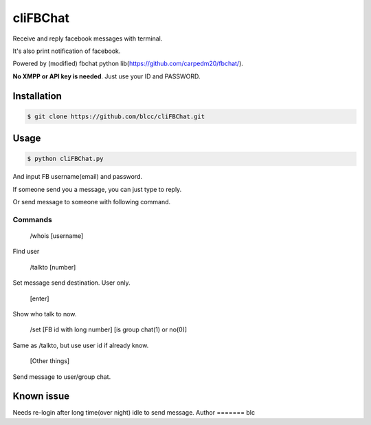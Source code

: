 ======
cliFBChat
======

Receive and reply facebook messages with terminal.

It's also print notification of facebook.

Powered by (modified) fbchat python lib(https://github.com/carpedm20/fbchat/).

**No XMPP or API key is needed**. Just use your ID and PASSWORD.


Installation
============

.. code-block:: console

    $ git clone https://github.com/blcc/cliFBChat.git

Usage
=======

.. code-block:: console

    $ python cliFBChat.py

And input FB username(email) and password.

If someone send you a message, you can just type to reply.

Or send message to someone with following command.

Commands
--------

    /whois [username]

Find user


    /talkto [number]

Set message send destination. User only.


    [enter]

Show who talk to now.


    /set [FB id with long number] [is group chat(1) or no(0)]

Same as /talkto, but use user id if already know.

    [Other things]

Send message to user/group chat.

Known issue
=======
Needs re-login after long time(over night) idle to send message.
Author
=======
blc
